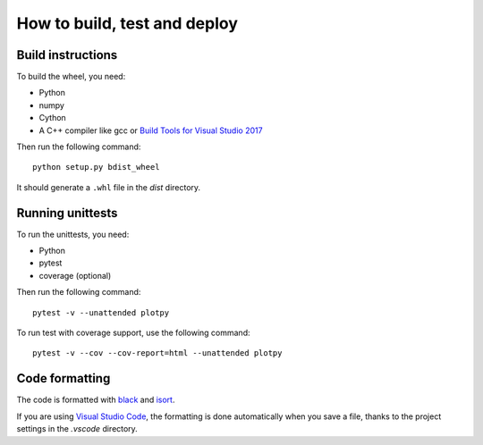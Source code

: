 How to build, test and deploy
-----------------------------

Build instructions
^^^^^^^^^^^^^^^^^^

To build the wheel, you need:

* Python
* numpy
* Cython
* A C++ compiler like gcc or `Build Tools for Visual Studio 2017 <https://visualstudio.microsoft.com/downloads/>`_

Then run the following command::

    python setup.py bdist_wheel

It should generate a ``.whl`` file in the `dist` directory.


Running unittests
^^^^^^^^^^^^^^^^^

To run the unittests, you need:

* Python
* pytest
* coverage (optional)

Then run the following command::

    pytest -v --unattended plotpy

To run test with coverage support, use the following command::

    pytest -v --cov --cov-report=html --unattended plotpy


Code formatting
^^^^^^^^^^^^^^^

The code is formatted with `black <https://black.readthedocs.io/en/stable/>`_
and `isort <https://isort.readthedocs.io/en/stable/>`_.

If you are using `Visual Studio Code <https://code.visualstudio.com/>`_,
the formatting is done automatically when you save a file, thanks to the
project settings in the `.vscode` directory.

